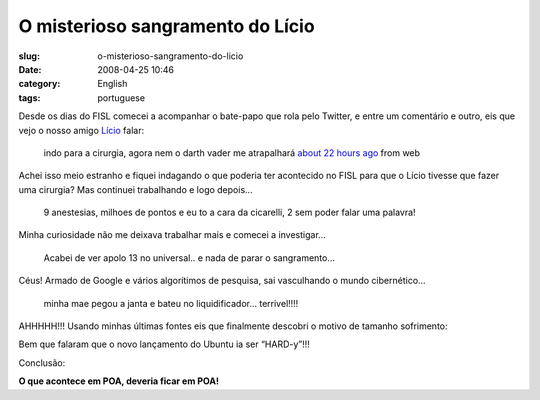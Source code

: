 O misterioso sangramento do Lício
##################################
:slug: o-misterioso-sangramento-do-licio
:date: 2008-04-25 10:46
:category: English
:tags: portuguese

Desde os dias do FISL comecei a acompanhar o bate-papo que rola pelo
Twitter, e entre um comentário e outro, eis que vejo o nosso amigo
`Lício <http://twitter.com/licio>`__ falar:

    indo para a cirurgia, agora nem o darth vader me atrapalhará `about
    22 hours ago <http://twitter.com/licio/statuses/795968107>`__ from
    web

Achei isso meio estranho e fiquei indagando o que poderia ter acontecido
no FISL para que o Lício tivesse que fazer uma cirurgia? Mas continuei
trabalhando e logo depois…

    9 anestesias, milhoes de pontos e eu to a cara da cicarelli, 2 sem
    poder falar uma palavra!

Minha curiosidade não me deixava trabalhar mais e comecei a investigar…

    Acabei de ver apolo 13 no universal.. e nada de parar o sangramento…

Céus! Armado de Google e vários algorítimos de pesquisa, sai vasculhando
o mundo cibernético…

    minha mae pegou a janta e bateu no liquidificador… terrivel!!!!

AHHHHH!!! Usando minhas últimas fontes eis que finalmente descobri o
motivo de tamanho sofrimento:

|image0|

Bem que falaram que o novo lançamento do Ubuntu ia ser “HARD-y”!!!

Conclusão:

**O que acontece em POA, deveria ficar em POA!**

.. |image0| image:: http://farm4.static.flickr.com/3226/2436824100_cfb8d7eb59_d.jpg
